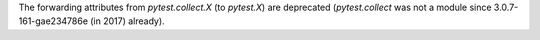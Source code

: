The forwarding attributes from `pytest.collect.X` (to `pytest.X`) are deprecated (`pytest.collect` was not a module since 3.0.7-161-gae234786e (in 2017) already).
